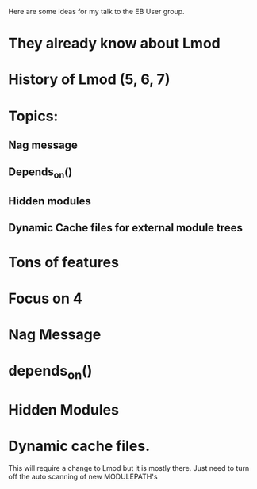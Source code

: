 Here are some ideas for my talk to the EB User group.

* They already know about Lmod

* History of Lmod (5, 6, 7)

* Topics:
** Nag message
** Depends_on()
** Hidden modules
** Dynamic Cache files for external module trees

* Tons of features
* Focus on 4

* Nag Message
* depends_on()
* Hidden Modules
* Dynamic cache files.

   This will require a change to Lmod but it is mostly there.
   Just need to turn off the auto scanning of new MODULEPATH's

